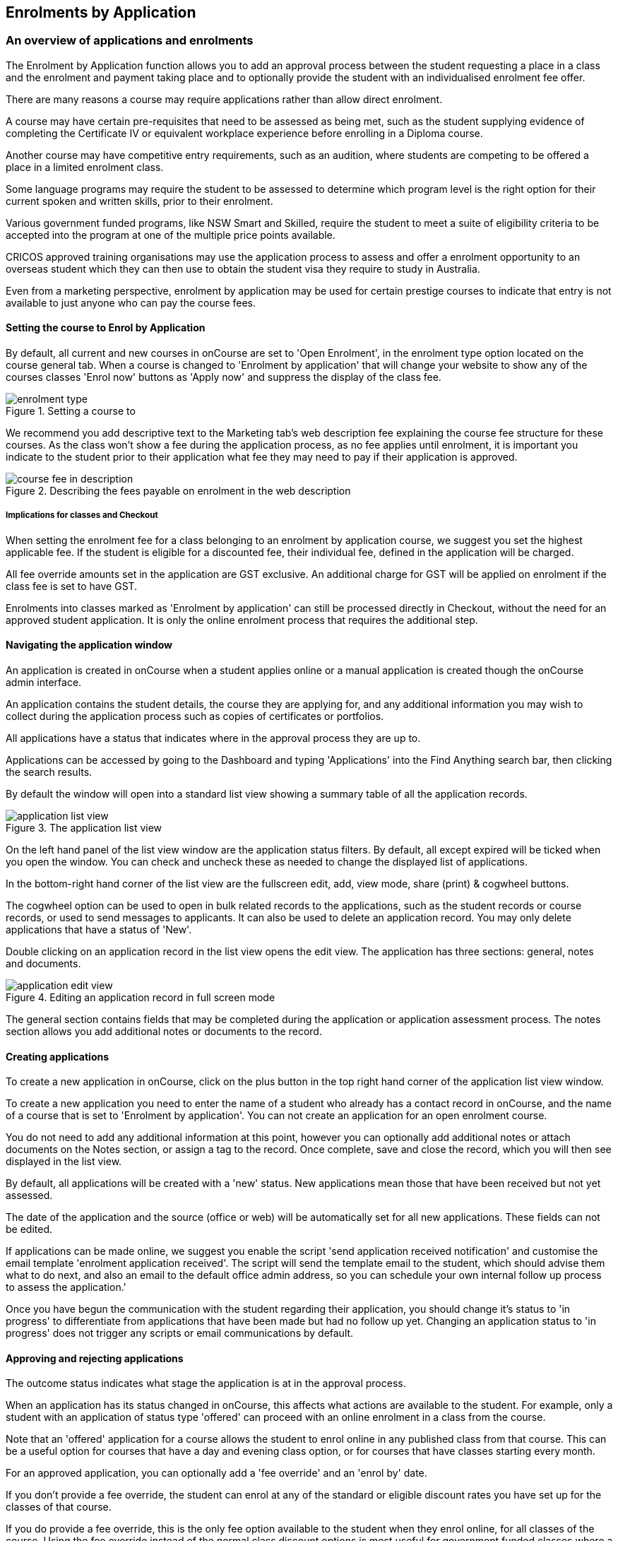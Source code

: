 [[applications]]
== Enrolments by Application

[[applications-Overview]]
=== An overview of applications and enrolments

The Enrolment by Application function allows you to add an approval process between the student requesting a place in a class and the enrolment and payment taking place and to optionally provide the student with an individualised enrolment fee offer.

There are many reasons a course may require applications rather than allow direct enrolment.

A course may have certain pre-requisites that need to be assessed as being met, such as the student supplying evidence of completing the Certificate IV or equivalent workplace experience before enrolling in a Diploma course.

Another course may have competitive entry requirements, such as an audition, where students are competing to be offered a place in a limited enrolment class.

Some language programs may require the student to be assessed to determine which program level is the right option for their current spoken and written skills, prior to their enrolment.

Various government funded programs, like NSW Smart and Skilled, require the student to meet a suite of eligibility criteria to be accepted into the program at one of the multiple price points available.

CRICOS approved training organisations may use the application process to assess and offer a enrolment opportunity to an overseas student which they can then use to obtain the student visa they require to study in Australia.

Even from a marketing perspective, enrolment by application may be used for certain prestige courses to indicate that entry is not available to just anyone who can pay the course fees.

==== Setting the course to Enrol by Application

By default, all current and new courses in onCourse are set to 'Open Enrolment', in the enrolment type option located on the course general tab.
When a course is changed to 'Enrolment by application' that will change your website to show any of the courses classes 'Enrol now' buttons as 'Apply now' and suppress the display of the class fee.

image::images/enrolment_type.png[title='Setting a course to 'Enrolment by application'']

We recommend you add descriptive text to the Marketing tab's web description fee explaining the course fee structure for these courses.
As the class won't show a fee during the application process, as no fee applies until enrolment, it is important you indicate to the student prior to their application what fee they may need to pay if their application is approved.

image::images/course_fee_in_description.png[title='Describing the fees payable on enrolment in the web description']

===== Implications for classes and Checkout

When setting the enrolment fee for a class belonging to an enrolment by application course, we suggest you set the highest applicable fee.
If the student is eligible for a discounted fee, their individual fee, defined in the application will be charged.

All fee override amounts set in the application are GST exclusive.
An additional charge for GST will be applied on enrolment if the class fee is set to have GST.

Enrolments into classes marked as 'Enrolment by application' can still be processed directly in Checkout, without the need for an approved student application.
It is only the online enrolment process that requires the additional step.

[[enrolmentByApplication-General]]
==== Navigating the application window

An application is created in onCourse when a student applies online or a manual application is created though the onCourse admin interface.

An application contains the student details, the course they are applying for, and any additional information you may wish to collect during the application process such as copies of certificates or portfolios.

All applications have a status that indicates where in the approval process they are up to.

Applications can be accessed by going to the Dashboard and typing 'Applications' into the Find Anything search bar, then clicking the search results.

By default the window will open into a standard list view showing a summary table of all the application records.

image::images/application_list_view.png[title='The application list view']

On the left hand panel of the list view window are the application status filters.
By default, all except expired will be ticked when you open the window.
You can check and uncheck these as needed to change the displayed list of applications.

In the bottom-right hand corner of the list view are the fullscreen edit, add, view mode, share (print) & cogwheel buttons.

The cogwheel option can be used to open in bulk related records to the applications, such as the student records or course records, or used to send messages to applicants.
It can also be used to delete an application record.
You may only delete applications that have a status of 'New'.

Double clicking on an application record in the list view opens the edit view.
The application has three sections: general, notes and documents.

image::images/application_edit_view.png[title='Editing an application record in full screen mode']

The general section contains fields that may be completed during the application or application assessment process.
The notes section allows you add additional notes or documents to the record.

==== Creating applications

To create a new application in onCourse, click on the plus button in the top right hand corner of the application list view window.

To create a new application you need to enter the name of a student who already has a contact record in onCourse, and the name of a course that is set to 'Enrolment by application'.
You can not create an application for an open enrolment course.

You do not need to add any additional information at this point, however you can optionally add additional notes or attach documents on the Notes section, or assign a tag to the record.
Once complete, save and close the record, which you will then see displayed in the list view.

By default, all applications will be created with a 'new' status.
New applications mean those that have been received but not yet assessed.

The date of the application and the source (office or web) will be automatically set for all new applications.
These fields can not be edited.

If applications can be made online, we suggest you enable the script 'send application received notification' and customise the email template 'enrolment application received'.
The script will send the template email to the student, which should advise them what to do next, and also an email to the default office admin address, so you can schedule your own internal follow up process to assess the application.'

Once you have begun the communication with the student regarding their application, you should change it's status to 'in progress' to differentiate from applications that have been made but had no follow up yet.
Changing an application status to 'in progress' does not trigger any scripts or email communications by default.

==== Approving and rejecting applications

The outcome status indicates what stage the application is at in the approval process.

When an application has its status changed in onCourse, this affects what actions are available to the student.
For example, only a student with an application of status type 'offered' can proceed with an online enrolment in a class from the course.

Note that an 'offered' application for a course allows the student to enrol online in any published class from that course.
This can be a useful option for courses that have a day and evening class option, or for courses that have classes starting every month.

For an approved application, you can optionally add a 'fee override' and an 'enrol by' date.

If you don't provide a fee override, the student can enrol at any of the standard or eligible discount rates you have set up for the classes of that course.

If you do provide a fee override, this is the only fee option available to the student when they enrol online, for all classes of the course.
Using the fee override instead of the normal class discount options is most useful for government funded classes where a complicated metric determines the student enrolment fee on a student by student basis.

The enrol by date can put a cap on when the student has to decide to go ahead with the enrolment, possibly before the next class commences, or an earlier day, so you can offer the position to another student.
This date is not required if the approval to enrol can be used at any time.

When you are choosing to approve to reject an application, you may wish to make your reason for the decision known to the student.
In that case, provide some text in the 'Reason for decision (student visible)' field in the application.

Any fields below the 'reason for decision' box that aren't a part of Notes or Documents are custom fields that have been added in General Preferences.

image::images/application_rejected.png[title='An 'application rejected' email showing the reason for the decision from the application record.']

As part of your application assessment process, you may determine that the student is not eligible to complete the course they applied for.
For example, a student may have applied for a Certificate III level English course and your assessment process has determined they are at Certificate I level.
You can choose to either reject the Certificate III application and create a new application for the Certificate I or just change the original application to the Certificate I and explain why in the reason field.

Once the student has received their application offer, they can chose to reject it, which then marks the application as 'Withdrawn' in onCourse.
You can also mark an application as withdrawn at any time if the student notifies you they don't want to proceed.

If the student proceeds to enrolment after receiving an 'offered' application notice, then the application status will change to 'accepted'.
You can not change this status once it has been set.

If you set an Enrol by date in an offered application and the student fails to enrol by this time, the status will be automatically set to 'expired'.
You can reset the Enrol by date to automatically set it back to 'offered'.

===== Sending application emails

When an application is created online or via the office, a script called 'send application received notification' can be enabled to send the 'Enrolment application received' email.

If you have enabled the standard 'send application decision' script and customised your 'application accepted' and 'application rejected' templates, the information will be automatically sent to the students when you change the application status and save the record.

If you don't want to send these emails automatically, but would still like to send them out manually, you can disable the script and use the cog wheel option to send the received, approved or rejected email instead.

image::images/application_success_email.png[title='An example of the standard 'application accepted' template email sent to a student']

[[applications-Web]]
=== Applications on the web

Courses set to 'Enrolment by application' need one or more classes enabled to display on the web to allow students to apply.

The usual 'Enrol now' button will say 'Apply now' and any information about the class fee will be suppressed.
We suggest you add information to the course or class description about the fees that will be applicable if the student's application is successful.

image::images/apply_now.png[title='A course set to 'enrolment by application' showing apply now for the classes on the web']

==== Applying online

A student can apply online for a course, or courses as well as purchasing other enrolments or products in the shopping cart.
As per the usual checkout process, the contact details you have set to request on enrolment must be supplied.

There is no payment required if the student is only completing an online application.

image::images/online_application.png[title='The application (with no fee charged) is clearly identified in the checkout process.']

At the end of the checkout process, the student will be sent an 'enrolment application received' notification, instructing them what to do next.

In onCourse File > Preferences > Scripts a default script called 'send application received notification' is disabled by default.
If you plan on using online applications, you need to make sure this script is enabled.

The email that is sent to the student can be found in File > Preferences > Email templates and is called 'Enrolment application received'.
You must customise this template by inserting a location for the next stage of the application process, or replace it with some text to the effect of 'We will be in contact to request additional documentation'.

image::images/enrol_application_received.png[title='The default enrolment application received email in HTML']

==== Enrolling after application approval

Once a student's application documents have been received, you have determined the appropriate fee for the student and set the fee override, and changed the application status to success, a script called 'send application decision' (disabled in onCourse by default, please enable if you wish to use it) will send the email template 'enrolment application accepted'.

Within this template, is a special URL containing a unique student id that will open the course page ready for the student to select their class, enrol, and pay their enrolment fee.
If the student has been provided a special fee override, that is the price they will see listed for each class on the course page.
Otherwise, they will now see the default class fee.

image::images/application_approved_email.png[title='The default enrolment application approved email in HTML']

The application approval process is for a course.
Once a student is approved, they can then enrol in any class from that course, but can only use their application approval to enrol in one class from the course.

Alternatively, if the student returns to the public website, locates the course and clicks 'Apply now' after they have an approved application, they will be able to proceed directly to the enrolment and payment process.
This only occurs if the student uses the same first name, last name and email address they used for their approved application.

If during the enrolment and payment process, they wish to 'add a friend', then the friend will go through the application process.
Only students with applications statuses of 'offered' can proceed to online enrolment and payment.

image::images/application_enrolment_with_fee_override.png[title='The approved student is charged their override fee of $88 on enrolment,rather than the standard class fee']

==== Application records in the portal

Students can also see the history of their applications in the skillsOnCourse portal by going to History and selecting the tab Applications.
You can send the link to students
https://www.skillsoncourse.com.au/portal/history to take them directly to this page after login.

The History shows all current applications where the assessment is in progress, offered applications, as well as any rejected or withdrawn applications.

Applications with a status of offered can be rejected in the portal by the student, which will change their status in onCourse to 'withdrawn', or the student can proceed to enrol and pay for their application from within the portal.
This will redirect them to the normal online enrolment process.

image::images/portal_application_history.png[title='This student has multiple applications of varying statuses recorded in their application history']

